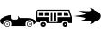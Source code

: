 SplineFontDB: 3.2
FontName: Untitled1
FullName: Untitled1
FamilyName: Untitled1
Weight: Book
Copyright: Copyright (c) 2021, Unknown
Version: 001.000
ItalicAngle: 0
UnderlinePosition: -100
UnderlineWidth: 50
Ascent: 800
Descent: 200
InvalidEm: 0
sfntRevision: 0x00010000
LayerCount: 3
Layer: 0 1 "Back" 1
Layer: 1 1 "Fore" 0
Layer: 2 0 "Back 2" 1
XUID: [1021 228 -158971792 4088021]
StyleMap: 0x0000
FSType: 0
OS2Version: 4
OS2_WeightWidthSlopeOnly: 0
OS2_UseTypoMetrics: 1
CreationTime: 1615539533
ModificationTime: 1758319221
PfmFamily: 17
TTFWeight: 400
TTFWidth: 5
LineGap: 90
VLineGap: 0
Panose: 2 0 5 9 0 0 0 0 0 0
OS2TypoAscent: 800
OS2TypoAOffset: 0
OS2TypoDescent: -200
OS2TypoDOffset: 0
OS2TypoLinegap: 90
OS2WinAscent: 666
OS2WinAOffset: 0
OS2WinDescent: 1
OS2WinDOffset: 0
HheadAscent: 666
HheadAOffset: 0
HheadDescent: -1
HheadDOffset: 0
OS2SubXSize: 650
OS2SubYSize: 700
OS2SubXOff: 0
OS2SubYOff: 140
OS2SupXSize: 650
OS2SupYSize: 700
OS2SupXOff: 0
OS2SupYOff: 480
OS2StrikeYSize: 49
OS2StrikeYPos: 258
OS2CapHeight: 534
OS2Vendor: 'PfEd'
OS2CodePages: 00000001.00000000
OS2UnicodeRanges: 00000001.00000000.00000000.00000000
DEI: 91125
ShortTable: cvt  2
  33
  633
EndShort
ShortTable: maxp 16
  1
  0
  5
  96
  7
  0
  0
  2
  0
  1
  1
  0
  64
  46
  0
  0
EndShort
LangName: 1033 "" "" "Regular" "FontForge 2.0 : Untitled1 : 17-3-2021"
GaspTable: 1 65535 2 0
Encoding: UnicodeBmp
UnicodeInterp: none
NameList: AGL For New Fonts
DisplaySize: -48
AntiAlias: 1
FitToEm: 0
WinInfo: 0 20 9
BeginChars: 65539 6

StartChar: .notdef
Encoding: 65536 -1 0
Width: 1000
GlyphClass: 1
Flags: W
TtInstrs:
PUSHB_2
 1
 0
MDAP[rnd]
ALIGNRP
PUSHB_3
 7
 4
 0
MIRP[min,rnd,black]
SHP[rp2]
PUSHB_2
 6
 5
MDRP[rp0,min,rnd,grey]
ALIGNRP
PUSHB_3
 3
 2
 0
MIRP[min,rnd,black]
SHP[rp2]
SVTCA[y-axis]
PUSHB_2
 3
 0
MDAP[rnd]
ALIGNRP
PUSHB_3
 5
 4
 0
MIRP[min,rnd,black]
SHP[rp2]
PUSHB_3
 7
 6
 1
MIRP[rp0,min,rnd,grey]
ALIGNRP
PUSHB_3
 1
 2
 0
MIRP[min,rnd,black]
SHP[rp2]
EndTTInstrs
LayerCount: 3
Fore
SplineSet
33 0 m 1,0,-1
 33 666 l 1,1,-1
 298 666 l 1,2,-1
 298 0 l 1,3,-1
 33 0 l 1,0,-1
66 33 m 1,4,-1
 265 33 l 1,5,-1
 265 633 l 1,6,-1
 66 633 l 1,7,-1
 66 33 l 1,4,-1
EndSplineSet
EndChar

StartChar: .null
Encoding: 65537 -1 1
Width: 0
GlyphClass: 1
Flags: W
LayerCount: 3
EndChar

StartChar: nonmarkingreturn
Encoding: 65538 -1 2
Width: 1000
GlyphClass: 1
Flags: W
LayerCount: 3
EndChar

StartChar: zero
Encoding: 48 48 3
Width: 1000
GlyphClass: 1
Flags: W
LayerCount: 3
Fore
SplineSet
824 149 m 128,-1,1
 855 149 855 149 877 127 c 128,-1,2
 899 105 899 105 899 74.5 c 128,-1,3
 899 44 899 44 877 22 c 128,-1,4
 855 0 855 0 824 0 c 128,-1,5
 793 0 793 0 771 22 c 128,-1,6
 749 44 749 44 749 74.5 c 128,-1,7
 749 105 749 105 771 127 c 128,-1,0
 793 149 793 149 824 149 c 128,-1,1
824 15 m 128,-1,9
 848 15 848 15 865.5 32.5 c 128,-1,10
 883 50 883 50 883 74.5 c 128,-1,11
 883 99 883 99 865.5 116 c 128,-1,12
 848 133 848 133 824 133 c 128,-1,13
 800 133 800 133 782.5 116 c 128,-1,14
 765 99 765 99 765 74.5 c 128,-1,15
 765 50 765 50 782.5 32.5 c 128,-1,8
 800 15 800 15 824 15 c 128,-1,9
843 74.5 m 128,-1,17
 843 67 843 67 837.5 61.5 c 128,-1,18
 832 56 832 56 824 56 c 128,-1,19
 816 56 816 56 810.5 61.5 c 128,-1,20
 805 67 805 67 805 74.5 c 128,-1,21
 805 82 805 82 810.5 87.5 c 128,-1,22
 816 93 816 93 824 93 c 128,-1,23
 832 93 832 93 837.5 87.5 c 128,-1,16
 843 82 843 82 843 74.5 c 128,-1,17
278 74.5 m 128,-1,25
 278 44 278 44 256 22 c 128,-1,26
 234 0 234 0 203 0 c 128,-1,27
 172 0 172 0 150 22 c 128,-1,28
 128 44 128 44 128 74.5 c 128,-1,29
 128 105 128 105 150 127 c 128,-1,30
 172 149 172 149 203 149 c 128,-1,31
 234 149 234 149 256 127 c 128,-1,24
 278 105 278 105 278 74.5 c 128,-1,25
203.5 15 m 128,-1,33
 228 15 228 15 245 32.5 c 128,-1,34
 262 50 262 50 262 74.5 c 128,-1,35
 262 99 262 99 245 116 c 128,-1,36
 228 133 228 133 203.5 133 c 128,-1,37
 179 133 179 133 161.5 116 c 128,-1,38
 144 99 144 99 144 74.5 c 128,-1,39
 144 50 144 50 161.5 32.5 c 128,-1,32
 179 15 179 15 203.5 15 c 128,-1,33
938 62 m 1,40,41
 939 69 939 69 939 76 c 0,42,43
 939 123 939 123 905.5 156.5 c 128,-1,44
 872 190 872 190 824.5 190 c 128,-1,45
 777 190 777 190 743 156.5 c 128,-1,46
 709 123 709 123 709 76 c 0,47,48
 709 75 709 75 709 75 c 129,-1,49
 709 75 709 75 709 74 c 0,50,51
 709 48 709 48 721 24 c 1,52,-1
 306 24 l 1,53,54
 318 48 318 48 318 74 c 0,55,56
 318 122 318 122 284.5 155.5 c 128,-1,57
 251 189 251 189 203.5 189 c 128,-1,58
 156 189 156 189 122 155.5 c 128,-1,59
 88 122 88 122 88 74 c 0,60,61
 88 66 88 66 90 57 c 1,62,63
 0 94 0 94 0 176 c 0,64,65
 0 206 0 206 51 241.5 c 128,-1,66
 102 277 102 277 173.5 301.5 c 128,-1,67
 245 326 245 326 302 328 c 1,68,-1
 302 255 l 2,69,70
 302 234 302 234 317.5 218.5 c 128,-1,71
 333 203 333 203 355 203 c 2,72,-1
 456 203 l 2,73,74
 476 203 476 203 490.5 215.5 c 128,-1,75
 505 228 505 228 508 247 c 1,76,77
 505 293 505 293 494 301 c 1,78,-1
 501 306 l 1,79,-1
 553 247 l 1,80,-1
 753 247 l 2,81,82
 855 247 855 247 927.5 214.5 c 128,-1,83
 1000 182 1000 182 1000 136 c 0,84,85
 1000 93 1000 93 938 62 c 1,40,41
222 74 m 1,86,87
 222 67 222 67 216.5 61.5 c 128,-1,88
 211 56 211 56 203 56 c 128,-1,89
 195 56 195 56 189.5 61.5 c 128,-1,90
 184 67 184 67 184 74.5 c 128,-1,91
 184 82 184 82 189.5 87.5 c 128,-1,92
 195 93 195 93 203 93 c 128,-1,93
 211 93 211 93 216.5 87.5 c 128,-1,94
 222 82 222 82 222 74 c 1,95,-1
 222 74 l 1,86,87
EndSplineSet
EndChar

StartChar: A
Encoding: 65 65 4
Width: 1000
GlyphClass: 1
Flags: W
LayerCount: 3
Fore
SplineSet
709 173 m 1,0,1
 793 231 793 231 793 300 c 128,-1,2
 793 369 793 369 709 427 c 1,3,4
 686 438 686 438 601.5 482 c 128,-1,5
 517 526 517 526 500 534 c 1,6,7
 560 459 560 459 510 442 c 0,8,9
 478 431 478 431 341 440 c 0,10,11
 236 446 236 446 178 446 c 1,12,13
 351 389 351 389 408 366 c 1,14,15
 258 317 258 317 31 300 c 1,16,17
 258 283 258 283 408 234 c 1,18,19
 351 211 351 211 178 154 c 1,20,21
 210 154 210 154 391 163 c 0,22,23
 509 170 509 170 528 147 c 0,24,25
 548 125 548 125 500 66 c 1,26,27
 518 75 518 75 602 118.5 c 128,-1,28
 686 162 686 162 709 173 c 1,0,1
EndSplineSet
EndChar

StartChar: one
Encoding: 49 49 5
Width: 1000
Flags: WO
LayerCount: 3
Fore
SplineSet
49.5693359375 478.1015625 m 2,0,-1
 932.11328125 478.1015625 l 1,1,-1
 1000 269.481445312 l 1,2,-1
 1000 103.102539062 l 1,3,-1
 907.112304688 103.102539062 l 1,4,5
 895.813476562 133.721679688 895.813476562 133.721679688 868.768554688 152.89453125 c 128,-1,6
 841.723632812 172.067382812 841.723632812 172.067382812 808.190429688 172.067382812 c 128,-1,7
 774.65625 172.067382812 774.65625 172.067382812 747.611328125 152.89453125 c 128,-1,8
 720.565429688 133.721679688 720.565429688 133.721679688 709.266601562 103.102539062 c 1,9,-1
 303.6640625 103.102539062 l 1,10,11
 292.365234375 133.721679688 292.365234375 133.721679688 265.3203125 152.89453125 c 128,-1,12
 238.275390625 172.067382812 238.275390625 172.067382812 204.740234375 172.067382812 c 0,13,14
 175.975585938 172.067382812 175.975585938 172.067382812 151.532226562 157.553710938 c 128,-1,15
 127.087890625 143.040039062 127.087890625 143.040039062 113.125976562 118.8359375 c 1,16,-1
 0 135 l 1,17,-1
 0 424.438476562 l 2,18,19
 0 444.067382812 0 444.067382812 16.4248046875 461.083984375 c 128,-1,20
 32.8486328125 478.1015625 32.8486328125 478.1015625 49.5693359375 478.1015625 c 2,0,-1
30.1728515625 447.9296875 m 1,21,-1
 30.1728515625 271.206054688 l 1,22,-1
 374.999023438 271.206054688 l 1,23,-1
 374.999023438 133.275390625 l 1,24,-1
 586.206054688 133.275390625 l 1,25,-1
 586.206054688 271.206054688 l 1,26,-1
 959.484375 271.206054688 l 1,27,-1
 904.30859375 447.9296875 l 1,28,-1
 30.1728515625 447.9296875 l 1,21,-1
68.96484375 409.137695312 m 1,29,-1
 202.586914062 409.137695312 l 1,30,-1
 202.586914062 309.998046875 l 1,31,-1
 68.96484375 309.998046875 l 1,32,-1
 68.96484375 409.137695312 l 1,29,-1
241.37890625 409.137695312 m 1,33,-1
 374.999023438 409.137695312 l 1,34,-1
 374.999023438 309.998046875 l 1,35,-1
 241.37890625 309.998046875 l 1,36,-1
 241.37890625 409.137695312 l 1,33,-1
413.793945312 409.137695312 m 1,37,-1
 461.208007812 409.137695312 l 1,38,-1
 461.208007812 172.067382812 l 1,39,-1
 413.793945312 172.067382812 l 1,40,-1
 413.793945312 409.137695312 l 1,37,-1
500 409.137695312 m 1,41,-1
 547.4140625 409.137695312 l 1,42,-1
 547.4140625 172.067382812 l 1,43,-1
 500 172.067382812 l 1,44,-1
 500 409.137695312 l 1,41,-1
586.206054688 409.137695312 m 1,45,-1
 719.828125 409.137695312 l 1,46,-1
 719.828125 309.998046875 l 1,47,-1
 586.206054688 309.998046875 l 1,48,-1
 586.206054688 409.137695312 l 1,45,-1
772.844726562 409.137695312 m 1,49,-1
 875.862304688 409.137695312 l 1,50,-1
 906.896484375 309.998046875 l 1,51,-1
 772.844726562 309.998046875 l 1,52,-1
 772.844726562 409.137695312 l 1,49,-1
204.740234375 133.275390625 m 128,-1,54
 232.541992188 133.275390625 232.541992188 133.275390625 252.046875 113.770507812 c 128,-1,55
 271.551757812 94.265625 271.551757812 94.265625 271.551757812 66.4638671875 c 128,-1,56
 271.551757812 38.6630859375 271.551757812 38.6630859375 252.046875 19.1591796875 c 128,-1,57
 232.541992188 -0.345703125 232.541992188 -0.345703125 204.740234375 -0.345703125 c 128,-1,58
 176.940429688 -0.345703125 176.940429688 -0.345703125 157.435546875 19.1591796875 c 128,-1,59
 137.931640625 38.6630859375 137.931640625 38.6630859375 137.931640625 66.4638671875 c 128,-1,60
 137.931640625 94.265625 137.931640625 94.265625 157.435546875 113.770507812 c 128,-1,53
 176.940429688 133.275390625 176.940429688 133.275390625 204.740234375 133.275390625 c 128,-1,54
808.190429688 133.275390625 m 128,-1,62
 835.9921875 133.275390625 835.9921875 133.275390625 855.495117188 113.770507812 c 128,-1,63
 874.999023438 94.2666015625 874.999023438 94.2666015625 874.999023438 66.4638671875 c 128,-1,64
 874.999023438 38.6630859375 874.999023438 38.6630859375 855.495117188 19.158203125 c 128,-1,65
 835.9921875 -0.345703125 835.9921875 -0.345703125 808.190429688 -0.345703125 c 128,-1,66
 780.388671875 -0.345703125 780.388671875 -0.345703125 760.883789062 19.1591796875 c 128,-1,67
 741.37890625 38.6630859375 741.37890625 38.6630859375 741.37890625 66.4638671875 c 128,-1,68
 741.37890625 94.265625 741.37890625 94.265625 760.883789062 113.770507812 c 128,-1,61
 780.388671875 133.275390625 780.388671875 133.275390625 808.190429688 133.275390625 c 128,-1,62
204.740234375 83.705078125 m 128,-1,70
 197.599609375 83.705078125 197.599609375 83.705078125 192.549804688 78.65625 c 128,-1,71
 187.500976562 73.6064453125 187.500976562 73.6064453125 187.500976562 66.4638671875 c 128,-1,72
 187.500976562 59.3232421875 187.500976562 59.3232421875 192.55078125 54.2724609375 c 128,-1,73
 197.600585938 49.2216796875 197.600585938 49.2216796875 204.740234375 49.2216796875 c 128,-1,74
 211.881835938 49.2216796875 211.881835938 49.2216796875 216.931640625 54.2724609375 c 128,-1,75
 221.982421875 59.3232421875 221.982421875 59.3232421875 221.982421875 66.4638671875 c 128,-1,76
 221.982421875 73.6064453125 221.982421875 73.6064453125 216.932617188 78.65625 c 128,-1,69
 211.8828125 83.705078125 211.8828125 83.705078125 204.740234375 83.705078125 c 128,-1,70
808.190429688 83.705078125 m 128,-1,78
 801.047851562 83.705078125 801.047851562 83.705078125 795.998046875 78.65625 c 128,-1,79
 790.948242188 73.6064453125 790.948242188 73.6064453125 790.948242188 66.4638671875 c 128,-1,80
 790.948242188 59.3232421875 790.948242188 59.3232421875 795.998046875 54.2724609375 c 128,-1,81
 801.048828125 49.2216796875 801.048828125 49.2216796875 808.190429688 49.2216796875 c 128,-1,82
 815.331054688 49.2216796875 815.331054688 49.2216796875 820.380859375 54.2724609375 c 128,-1,83
 825.431640625 59.3232421875 825.431640625 59.3232421875 825.431640625 66.4638671875 c 128,-1,84
 825.431640625 73.6064453125 825.431640625 73.6064453125 820.381835938 78.65625 c 128,-1,77
 815.331054688 83.705078125 815.331054688 83.705078125 808.190429688 83.705078125 c 128,-1,78
EndSplineSet
EndChar
EndChars
EndSplineFont

